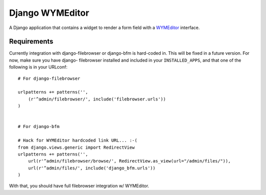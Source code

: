 ================
Django WYMEditor
================

A Django application that contains a widget to render a form field with a
WYMEditor_ interface.

 .. _WYMEditor: http://www.wymeditor.org/

Requirements
============

Currently integration with django-filebrowser or django-bfm is hard-coded in.
This will be fixed in a future version. For now, make sure you have django-
filebrowser installed and included in your ``INSTALLED_APPS``, and that one of
the following is in your URLconf::

    # For django-filebrowser

    urlpatterns += patterns('',
        (r'^admin/filebrowser/', include('filebrowser.urls'))
    )


    # For django-bfm

    # Hack for WYMEditor hardcoded link URL... :-(
    from django.views.generic import RedirectView
    urlpatterns += patterns('',
        url(r'^admin/filebrowser/browse/', RedirectView.as_view(url="/admin/files/")),
        url(r'^admin/files/', include('django_bfm.urls'))
    )


With that, you should have full filebrowser integration w/ WYMEditor.

